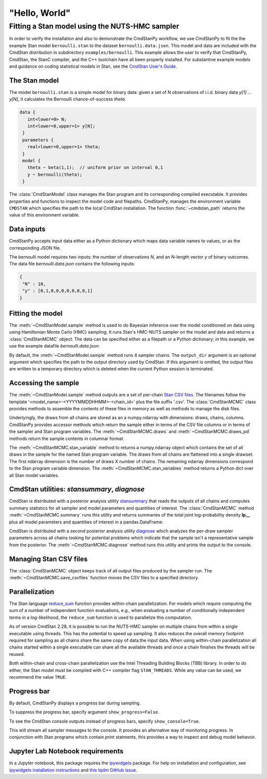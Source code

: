 .. py:currentmodule:: cmdstanpy

"Hello, World"
--------------

Fitting a Stan model using the NUTS-HMC sampler
***********************************************

In order to verify the installation and also to demonstrate
the CmdStanPy workflow, we use CmdStanPy to fit the
the example Stan model ``bernoulli.stan``
to the dataset ``bernoulli.data.json``.
This model and data are included with the CmdStan distribution
in subdirectory ``examples/bernoulli``.
This example allows the user to verify that CmdStanPy, CmdStan,
the StanC compiler, and the C++ toolchain have all been properly installed.
For substantive example models and
guidance on coding statistical models in Stan, see
the `CmdStan User's Guide <https://mc-stan.org/docs/stan-users-guide/index.html>`_.


The Stan model
^^^^^^^^^^^^^^

The model ``bernoulli.stan``  is a simple model for binary data:
given a set of N observations of i.i.d. binary data
`y[1] ... y[N]`, it calculates the Bernoulli chance-of-success `theta`.

.. code:: stan

   data {
      int<lower=0> N;
      int<lower=0,upper=1> y[N];
    }
    parameters {
      real<lower=0,upper=1> theta;
    }
    model {
      theta ~ beta(1,1);  // uniform prior on interval 0,1
      y ~ bernoulli(theta);
    }

The :class:`CmdStanModel` class manages the Stan program and its corresponding compiled executable.
It provides properties and functions to inspect the model code and filepaths.
CmdStanPy, manages the environment variable ``CMDSTAN`` which specifies the path to
the local CmdStan installation.
The function :func:`~cmdstan_path` returns the value of this environment variable.

.. ipython:: python

    # import packages
    import os
    from cmdstanpy import cmdstan_path, CmdStanModel

    # specify Stan program file
    stan_file = os.path.join(cmdstan_path(), 'examples', 'bernoulli', 'bernoulli.stan')

    # instantiate the model; compiles the Stan program as needed.
    model = CmdStanModel(stan_file=stan_file)

    # inspect model object
    print(model)

    # inspect compiled model
    print(model.exe_info())

Data inputs
^^^^^^^^^^^

CmdStanPy accepts input data either as a Python dictionary which maps data variable names
to values, or as the corresponding JSON file.

The bernoulli model requires two inputs: the number of observations `N`, and
an N-length vector `y` of binary outcomes.
The data file `bernoulli.data.json` contains the following inputs:

.. code::

   {
    "N" : 10,
    "y" : [0,1,0,0,0,0,0,0,0,1]
   }



Fitting the model
^^^^^^^^^^^^^^^^^

The :meth:`~CmdStanModel.sample` method is used to do Bayesian inference
over the model conditioned on data using  using Hamiltonian Monte Carlo
(HMC) sampling. It runs Stan's HMC-NUTS sampler on the model and data and
returns a :class:`CmdStanMCMC` object.  The data can be specified
either as a filepath or a Python dictionary; in this example, we use the
example datafile `bernoulli.data.json`:

By default, the :meth:`~CmdStanModel.sample` method runs 4 sampler chains.
The ``output_dir`` argument is an optional argument which specifies
the path to the output directory used by CmdStan.
If this argument is omitted, the output files are written
to a temporary directory which is deleted when the current Python session is terminated.


.. ipython:: python

    # specify data file
    data_file = os.path.join(cmdstan_path(), 'examples', 'bernoulli', 'bernoulli.data.json')

    # fit the model
    fit = model.sample(data=data_file)

    # printing the object reports sampler commands, output files
    print(fit)


Accessing the sample
^^^^^^^^^^^^^^^^^^^^

The :meth:`~CmdStanModel.sample` method outputs are a set of per-chain
`Stan CSV files <https://mc-stan.org/docs/cmdstan-guide/stan-csv.html#mcmc-sampler-csv-output>`__.
The filenames follow the template '<model_name>-<YYYYMMDDHHMM>-<chain_id>'
plus the file suffix '.csv'.
The :class:`CmdStanMCMC` class provides methods to assemble the contents
of these files in memory as well as methods to manage the disk files.

Underlyingly, the draws from all chains are stored as an
a numpy.ndarray with dimensions: draws, chains, columns.
CmdStanPy provides accessor methods which return the sample
either in terms of the CSV file columns or in terms of the
sampler and Stan program variables.
The :meth:`~CmdStanMCMC.draws` and :meth:`~CmdStanMCMC.draws_pd` methods return the sample contents
in columnar format.

The :meth:`~CmdStanMCMC.stan_variable` method to returns a numpy.ndarray object
which contains the set of all draws in the sample for the named Stan program variable.
The draws from all chains are flattened into a single drawset.
The first ndarray dimension is the number of draws X number of chains.
The remaining ndarray dimensions correspond to the Stan program variable dimension.
The :meth:`~CmdStanMCMC.stan_variables` method returns a Python dict over all Stan model variables.

.. ipython:: python

    fit.draws().shape
    fit.draws(concat_chains=True).shape

    draws_theta = fit.stan_variable(var='theta')
    draws_theta.shape


CmdStan utilities:  `stansummary`, `diagnose`
^^^^^^^^^^^^^^^^^^^^^^^^^^^^^^^^^^^^^^^^^^^^^

CmdStan is distributed with a posterior analysis utility
`stansummary <https://mc-stan.org/docs/cmdstan-guide/stansummary.html>`__
that reads the outputs of all chains and computes summary statistics
for all sampler and model parameters and quantities of interest.
The :class:`CmdStanMCMC` method :meth:`~CmdStanMCMC.summary` runs this utility and returns
summaries of the total joint log-probability density **lp__** plus
all model parameters and quantities of interest in a pandas.DataFrame:

.. ipython:: python

    fit.summary()

CmdStan is distributed with a second posterior analysis utility
`diagnose <https://mc-stan.org/docs/cmdstan-guide/diagnose.html>`__
which analyzes the per-draw sampler parameters across all chains
looking for potential problems which indicate that the sample
isn't a representative sample from the posterior.
The :meth:`~CmdStanMCMC.diagnose` method runs this utility and prints the output to the console.

.. ipython:: python

    print(fit.diagnose())

Managing Stan CSV files
^^^^^^^^^^^^^^^^^^^^^^^

The :class:`CmdStanMCMC` object keeps track of all output files produced
by the sampler run.
The :meth:`~CmdStanMCMC.save_csvfiles` function moves the CSV files
to a specified directory.

.. ipython:: python
    :verbatim:

    fit.save_csvfiles(dir='some/path')


Parallelization
^^^^^^^^^^^^^^^

The Stan language
`reduce_sum <https://mc-stan.org/docs/stan-users-guide/reduce-sum.html>`__
function provides within-chain parallelization.
For models which require computing the sum of a number of independent function evaluations,
e.g., when evaluating a number of conditionally independent terms in a log-likelihood,
the ``reduce_sum`` function is used to parallelize this computation.

As of version CmdStan 2.28, it is possible to run the
NUTS-HMC sampler on
multiple chains from within a single executable using threads.
This has the potential to speed up sampling.  It also
reduces the overall memory footprint required for sampling as
all chains share the same copy of data.the input data.
When using within-chain parallelization all chains started within a single executable can share all the available threads and once a chain finishes the threads will be reused.

Both within-chain and cross-chain parallelization use the
Intel Threading Building Blocks (TBB) library.
In order to do either, the Stan model must be compiled with
C++ compiler flag ``STAN_THREADS``.  While any value can be used,
we recommend the value ``TRUE``.


Progress bar
^^^^^^^^^^^^

By default, CmdStanPy displays a progress bar during sampling.

.. ipython:: python
    :verbatim:

    fit = model.sample(data=data_file)

To suppress the progress bar, specify argument ``show_progress=False``.

.. ipython:: python
    :verbatim:

    fit = model.sample(data=data_file, show_progress=False)

To see the CmdStan console outputs instead of progress bars, specify ``show_console=True``.

.. ipython:: python
    :verbatim:

    fit = model.sample(data=data_file, show_console=True)

This will stream all sampler messages to the console.
It provides an alternative way of monitoring progress.
In conjunction with Stan programs which contain `print` statments,
this provides a way to inspect and debug model behavoir.


Jupyter Lab Notebook requirements
^^^^^^^^^^^^^^^^^^^^^^^^^^^^^^^^^

In a Jupyter notebook, this package requires the `ipywidgets <https://ipywidgets.readthedocs.io/en/latest/index.html>`_ package.
For help on installation and configuration, see
`ipywidgets installation instructions <https://ipywidgets.readthedocs.io/en/latest/user_install.html#>`_
and `this tqdm GitHub issue <https://github.com/tqdm/tqdm/issues/394#issuecomment-384743637>`_.
